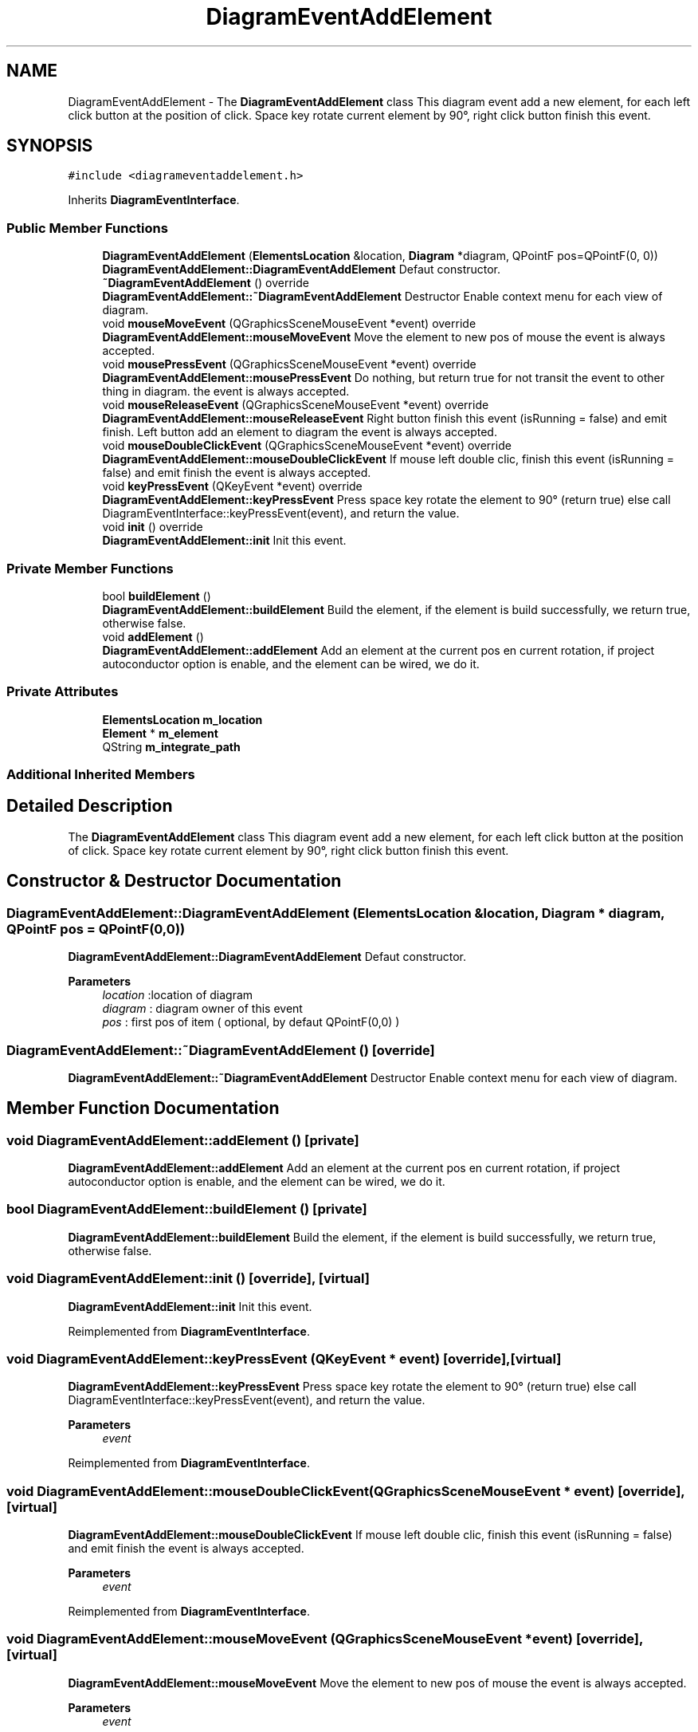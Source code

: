.TH "DiagramEventAddElement" 3 "Thu Aug 27 2020" "Version 0.8-dev" "QElectroTech" \" -*- nroff -*-
.ad l
.nh
.SH NAME
DiagramEventAddElement \- The \fBDiagramEventAddElement\fP class This diagram event add a new element, for each left click button at the position of click\&. Space key rotate current element by 90°, right click button finish this event\&.  

.SH SYNOPSIS
.br
.PP
.PP
\fC#include <diagrameventaddelement\&.h>\fP
.PP
Inherits \fBDiagramEventInterface\fP\&.
.SS "Public Member Functions"

.in +1c
.ti -1c
.RI "\fBDiagramEventAddElement\fP (\fBElementsLocation\fP &location, \fBDiagram\fP *diagram, QPointF pos=QPointF(0, 0))"
.br
.RI "\fBDiagramEventAddElement::DiagramEventAddElement\fP Defaut constructor\&. "
.ti -1c
.RI "\fB~DiagramEventAddElement\fP () override"
.br
.RI "\fBDiagramEventAddElement::~DiagramEventAddElement\fP Destructor Enable context menu for each view of diagram\&. "
.ti -1c
.RI "void \fBmouseMoveEvent\fP (QGraphicsSceneMouseEvent *event) override"
.br
.RI "\fBDiagramEventAddElement::mouseMoveEvent\fP Move the element to new pos of mouse the event is always accepted\&. "
.ti -1c
.RI "void \fBmousePressEvent\fP (QGraphicsSceneMouseEvent *event) override"
.br
.RI "\fBDiagramEventAddElement::mousePressEvent\fP Do nothing, but return true for not transit the event to other thing in diagram\&. the event is always accepted\&. "
.ti -1c
.RI "void \fBmouseReleaseEvent\fP (QGraphicsSceneMouseEvent *event) override"
.br
.RI "\fBDiagramEventAddElement::mouseReleaseEvent\fP Right button finish this event (isRunning = false) and emit finish\&. Left button add an element to diagram the event is always accepted\&. "
.ti -1c
.RI "void \fBmouseDoubleClickEvent\fP (QGraphicsSceneMouseEvent *event) override"
.br
.RI "\fBDiagramEventAddElement::mouseDoubleClickEvent\fP If mouse left double clic, finish this event (isRunning = false) and emit finish the event is always accepted\&. "
.ti -1c
.RI "void \fBkeyPressEvent\fP (QKeyEvent *event) override"
.br
.RI "\fBDiagramEventAddElement::keyPressEvent\fP Press space key rotate the element to 90° (return true) else call DiagramEventInterface::keyPressEvent(event), and return the value\&. "
.ti -1c
.RI "void \fBinit\fP () override"
.br
.RI "\fBDiagramEventAddElement::init\fP Init this event\&. "
.in -1c
.SS "Private Member Functions"

.in +1c
.ti -1c
.RI "bool \fBbuildElement\fP ()"
.br
.RI "\fBDiagramEventAddElement::buildElement\fP Build the element, if the element is build successfully, we return true, otherwise false\&. "
.ti -1c
.RI "void \fBaddElement\fP ()"
.br
.RI "\fBDiagramEventAddElement::addElement\fP Add an element at the current pos en current rotation, if project autoconductor option is enable, and the element can be wired, we do it\&. "
.in -1c
.SS "Private Attributes"

.in +1c
.ti -1c
.RI "\fBElementsLocation\fP \fBm_location\fP"
.br
.ti -1c
.RI "\fBElement\fP * \fBm_element\fP"
.br
.ti -1c
.RI "QString \fBm_integrate_path\fP"
.br
.in -1c
.SS "Additional Inherited Members"
.SH "Detailed Description"
.PP 
The \fBDiagramEventAddElement\fP class This diagram event add a new element, for each left click button at the position of click\&. Space key rotate current element by 90°, right click button finish this event\&. 
.SH "Constructor & Destructor Documentation"
.PP 
.SS "DiagramEventAddElement::DiagramEventAddElement (\fBElementsLocation\fP & location, \fBDiagram\fP * diagram, QPointF pos = \fCQPointF(0,0)\fP)"

.PP
\fBDiagramEventAddElement::DiagramEventAddElement\fP Defaut constructor\&. 
.PP
\fBParameters\fP
.RS 4
\fIlocation\fP :location of diagram 
.br
\fIdiagram\fP : diagram owner of this event 
.br
\fIpos\fP : first pos of item ( optional, by defaut QPointF(0,0) ) 
.RE
.PP

.SS "DiagramEventAddElement::~DiagramEventAddElement ()\fC [override]\fP"

.PP
\fBDiagramEventAddElement::~DiagramEventAddElement\fP Destructor Enable context menu for each view of diagram\&. 
.SH "Member Function Documentation"
.PP 
.SS "void DiagramEventAddElement::addElement ()\fC [private]\fP"

.PP
\fBDiagramEventAddElement::addElement\fP Add an element at the current pos en current rotation, if project autoconductor option is enable, and the element can be wired, we do it\&. 
.SS "bool DiagramEventAddElement::buildElement ()\fC [private]\fP"

.PP
\fBDiagramEventAddElement::buildElement\fP Build the element, if the element is build successfully, we return true, otherwise false\&. 
.SS "void DiagramEventAddElement::init ()\fC [override]\fP, \fC [virtual]\fP"

.PP
\fBDiagramEventAddElement::init\fP Init this event\&. 
.PP
Reimplemented from \fBDiagramEventInterface\fP\&.
.SS "void DiagramEventAddElement::keyPressEvent (QKeyEvent * event)\fC [override]\fP, \fC [virtual]\fP"

.PP
\fBDiagramEventAddElement::keyPressEvent\fP Press space key rotate the element to 90° (return true) else call DiagramEventInterface::keyPressEvent(event), and return the value\&. 
.PP
\fBParameters\fP
.RS 4
\fIevent\fP 
.RE
.PP

.PP
Reimplemented from \fBDiagramEventInterface\fP\&.
.SS "void DiagramEventAddElement::mouseDoubleClickEvent (QGraphicsSceneMouseEvent * event)\fC [override]\fP, \fC [virtual]\fP"

.PP
\fBDiagramEventAddElement::mouseDoubleClickEvent\fP If mouse left double clic, finish this event (isRunning = false) and emit finish the event is always accepted\&. 
.PP
\fBParameters\fP
.RS 4
\fIevent\fP 
.RE
.PP

.PP
Reimplemented from \fBDiagramEventInterface\fP\&.
.SS "void DiagramEventAddElement::mouseMoveEvent (QGraphicsSceneMouseEvent * event)\fC [override]\fP, \fC [virtual]\fP"

.PP
\fBDiagramEventAddElement::mouseMoveEvent\fP Move the element to new pos of mouse the event is always accepted\&. 
.PP
\fBParameters\fP
.RS 4
\fIevent\fP 
.RE
.PP

.PP
Reimplemented from \fBDiagramEventInterface\fP\&.
.SS "void DiagramEventAddElement::mousePressEvent (QGraphicsSceneMouseEvent * event)\fC [override]\fP, \fC [virtual]\fP"

.PP
\fBDiagramEventAddElement::mousePressEvent\fP Do nothing, but return true for not transit the event to other thing in diagram\&. the event is always accepted\&. 
.PP
\fBParameters\fP
.RS 4
\fIevent\fP 
.RE
.PP

.PP
Reimplemented from \fBDiagramEventInterface\fP\&.
.SS "void DiagramEventAddElement::mouseReleaseEvent (QGraphicsSceneMouseEvent * event)\fC [override]\fP, \fC [virtual]\fP"

.PP
\fBDiagramEventAddElement::mouseReleaseEvent\fP Right button finish this event (isRunning = false) and emit finish\&. Left button add an element to diagram the event is always accepted\&. 
.PP
\fBParameters\fP
.RS 4
\fIevent\fP 
.RE
.PP

.PP
Reimplemented from \fBDiagramEventInterface\fP\&.
.SH "Member Data Documentation"
.PP 
.SS "\fBElement\fP* DiagramEventAddElement::m_element\fC [private]\fP"

.SS "QString DiagramEventAddElement::m_integrate_path\fC [private]\fP"

.SS "\fBElementsLocation\fP DiagramEventAddElement::m_location\fC [private]\fP"


.SH "Author"
.PP 
Generated automatically by Doxygen for QElectroTech from the source code\&.
